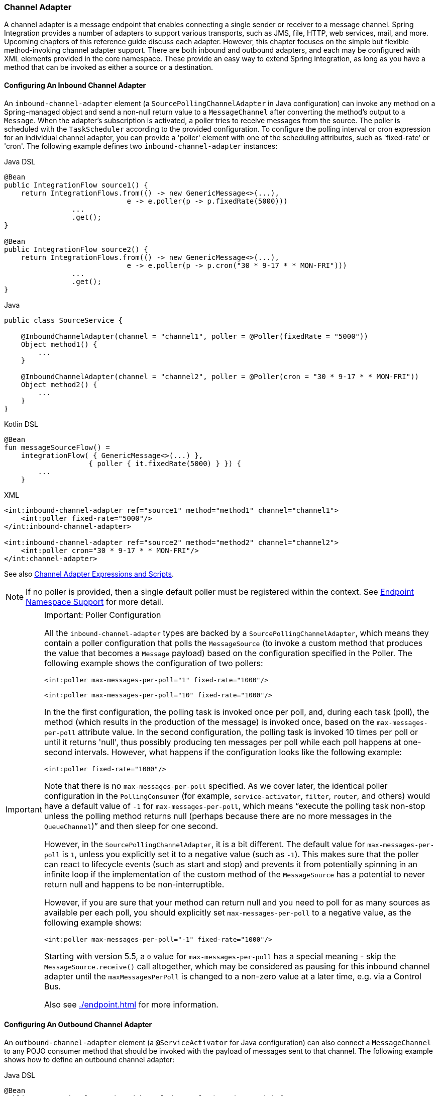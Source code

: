 [[channel-adapter]]
=== Channel Adapter

A channel adapter is a message endpoint that enables connecting a single sender or receiver to a message channel.
Spring Integration provides a number of adapters to support various transports, such as JMS, file, HTTP, web services, mail, and more.
Upcoming chapters of this reference guide discuss each adapter.
However, this chapter focuses on the simple but flexible method-invoking channel adapter support.
There are both inbound and outbound adapters, and each may be configured with XML elements provided in the core namespace.
These provide an easy way to extend Spring Integration, as long as you have a method that can be invoked as either a source or a destination.

[[channel-adapter-namespace-inbound]]
==== Configuring An Inbound Channel Adapter

An `inbound-channel-adapter` element (a `SourcePollingChannelAdapter` in Java configuration) can invoke any method on a Spring-managed object and send a non-null return value to a `MessageChannel` after converting the method's output to a `Message`.
When the adapter's subscription is activated, a poller tries to receive messages from the source.
The poller is scheduled with the `TaskScheduler` according to the provided configuration.
To configure the polling interval or cron expression for an individual channel adapter, you can provide a 'poller' element with one of the scheduling attributes, such as 'fixed-rate' or 'cron'.
The following example defines two `inbound-channel-adapter` instances:

====
[source, java, role="primary"]
.Java DSL
----
@Bean
public IntegrationFlow source1() {
    return IntegrationFlows.from(() -> new GenericMessage<>(...),
                             e -> e.poller(p -> p.fixedRate(5000)))
                ...
                .get();
}

@Bean
public IntegrationFlow source2() {
    return IntegrationFlows.from(() -> new GenericMessage<>(...),
                             e -> e.poller(p -> p.cron("30 * 9-17 * * MON-FRI")))
                ...
                .get();
}
----
[source, java, role="secondary"]
.Java
----
public class SourceService {

    @InboundChannelAdapter(channel = "channel1", poller = @Poller(fixedRate = "5000"))
    Object method1() {
        ...
    }

    @InboundChannelAdapter(channel = "channel2", poller = @Poller(cron = "30 * 9-17 * * MON-FRI"))
    Object method2() {
        ...
    }
}
----
[source, kotlin, role="secondary"]
.Kotlin DSL
----
@Bean
fun messageSourceFlow() =
    integrationFlow( { GenericMessage<>(...) },
                    { poller { it.fixedRate(5000) } }) {
        ...
    }
----
[source, xml, role="secondary"]
.XML
----
<int:inbound-channel-adapter ref="source1" method="method1" channel="channel1">
    <int:poller fixed-rate="5000"/>
</int:inbound-channel-adapter>

<int:inbound-channel-adapter ref="source2" method="method2" channel="channel2">
    <int:poller cron="30 * 9-17 * * MON-FRI"/>
</int:channel-adapter>
----
====

See also <<channel-adapter-expressions-and-scripts>>.

NOTE: If no poller is provided, then a single default poller must be registered within the context.
See <<./endpoint.adoc#endpoint-namespace,Endpoint Namespace Support>> for more detail.

[IMPORTANT]
.Important: Poller Configuration
=====
All the `inbound-channel-adapter` types are backed by a `SourcePollingChannelAdapter`, which means they contain a poller configuration that polls the `MessageSource` (to invoke a custom method that produces the value that becomes a `Message` payload) based on the configuration specified in the Poller.
The following example shows the configuration of two pollers:

====
[source,xml]
----
<int:poller max-messages-per-poll="1" fixed-rate="1000"/>

<int:poller max-messages-per-poll="10" fixed-rate="1000"/>
----
====

In the the first configuration, the polling task is invoked once per poll, and, during each task (poll), the method (which results in the production of the message) is invoked once, based on the `max-messages-per-poll` attribute value.
In the second configuration, the polling task is invoked 10 times per poll or until it returns 'null', thus possibly producing ten messages per poll while each poll happens at one-second intervals.
However, what happens if the configuration looks like the following example:

====
[source,xml]
----
<int:poller fixed-rate="1000"/>
----
====

Note that there is no `max-messages-per-poll` specified.
As we cover later, the identical poller configuration in the `PollingConsumer` (for example, `service-activator`, `filter`, `router`, and others) would have a default value of `-1` for `max-messages-per-poll`, which means "`execute the polling task non-stop unless the polling method returns null (perhaps because there are no more messages in the `QueueChannel`)`" and then sleep for one second.

However, in the `SourcePollingChannelAdapter`, it is a bit different.
The default value for `max-messages-per-poll` is `1`, unless you explicitly set it to a negative value (such as `-1`).
This makes sure that the poller can react to lifecycle events (such as start and stop) and prevents it from potentially spinning in an infinite loop if the implementation of the custom method of the `MessageSource` has a potential to never return null and happens to be non-interruptible.

However, if you are sure that your method can return null and you need to poll for as many sources as available per each poll, you should explicitly set `max-messages-per-poll` to a negative value, as the following example shows:

====
[source,xml]
----
<int:poller max-messages-per-poll="-1" fixed-rate="1000"/>
----
====

Starting with version 5.5, a `0` value for `max-messages-per-poll` has a special meaning - skip the `MessageSource.receive()` call altogether, which may be considered as pausing for this inbound channel adapter until the `maxMessagesPerPoll` is changed to a non-zero value at a later time, e.g. via a Control Bus.

Also see <<./endpoint.adoc#global-default-poller>> for more information.
=====

[[channel-adapter-namespace-outbound]]
==== Configuring An Outbound Channel Adapter

An `outbound-channel-adapter` element (a `@ServiceActivator` for Java configuration) can also connect a `MessageChannel` to any POJO consumer method that should be invoked with the payload of messages sent to that channel.
The following example shows how to define an outbound channel adapter:

====
[source, java, role="primary"]
.Java DSL
----
@Bean
public IntegrationFlow outboundChannelAdapterFlow(MyPojo myPojo) {
    return f -> f
             .handle(myPojo, "handle");
}
----
[source, java, role="secondary"]
.Java
----
public class MyPojo {

    @ServiceActivator(channel = "channel1")
    void handle(Object payload) {
        ...
    }

}
----
[source, kotlin, role="secondary"]
.Kotlin DSL
----
@Bean
fun outboundChannelAdapterFlow(myPojo: MyPojo) =
    integrationFlow {
        handle(myPojo, "handle")
    }
----
[source, xml, role="secondary"]
.XML
----
<int:outbound-channel-adapter channel="channel1" ref="target" method="handle"/>

<beans:bean id="target" class="org.MyPojo"/>
----
====

If the channel being adapted is a `PollableChannel`, you must provide a poller sub-element (the `@Poller` sub-annotation on the `@ServiceActivator`), as the following example shows:

====
[source, java, role="primary"]
.Java
----
public class MyPojo {

    @ServiceActivator(channel = "channel1", poller = @Poller(fixedRate = "3000"))
    void handle(Object payload) {
        ...
    }

}
----
[source, xml, role="secondary"]
.XML
----
<int:outbound-channel-adapter channel="channel2" ref="target" method="handle">
    <int:poller fixed-rate="3000" />
</int:outbound-channel-adapter>

<beans:bean id="target" class="org.MyPojo"/>
----
====

You should use a `ref` attribute if the POJO consumer implementation can be reused in other `<outbound-channel-adapter>` definitions.
However, if the consumer implementation is referenced by only a single definition of the `<outbound-channel-adapter>`, you can define it as an inner bean, as the following example shows:

====
[source,xml]
----
<int:outbound-channel-adapter channel="channel" method="handle">
    <beans:bean class="org.Foo"/>
</int:outbound-channel-adapter>
----
====

NOTE: Using both the `ref` attribute and an inner handler definition in the same `<outbound-channel-adapter>` configuration is not allowed, as it creates an ambiguous condition.
Such a configuration results in an exception being thrown.

Any channel adapter can be created without a `channel` reference, in which case it implicitly creates an instance of `DirectChannel`.
The created channel's name matches the `id` attribute of the `<inbound-channel-adapter>` or `<outbound-channel-adapter>` element.
Therefore, if `channel` is not provided, `id` is required.

[[channel-adapter-expressions-and-scripts]]
==== Channel Adapter Expressions and Scripts

Like many other Spring Integration components, the `<inbound-channel-adapter>` and `<outbound-channel-adapter>` also provide support for SpEL expression evaluation.
To use SpEL, provide the expression string in the 'expression' attribute instead of providing the 'ref' and 'method' attributes that are used for method-invocation on a bean.
When an expression is evaluated, it follows the same contract as method-invocation where: the expression for an `<inbound-channel-adapter>` generates a message any time the evaluation result is a non-null value, while the expression for an `<outbound-channel-adapter>` must be the equivalent of a void-returning method invocation.

Starting with Spring Integration 3.0, an `<int:inbound-channel-adapter/>` can also be configured with a SpEL `<expression/>` (or even with a `<script/>`) sub-element, for when more sophistication is required than can be achieved with the simple 'expression' attribute.
If you provide a script as a `Resource` by using the `location` attribute, you can also set `refresh-check-delay`, which allows the resource to be periodically refreshed.
If you want the script to be checked on each poll, you would need to coordinate this setting with the poller's trigger, as the following example shows:

====
[source,xml]
----
<int:inbound-channel-adapter ref="source1" method="method1" channel="channel1">
    <int:poller max-messages-per-poll="1" fixed-delay="5000"/>
    <script:script lang="ruby" location="Foo.rb" refresh-check-delay="5000"/>
</int:inbound-channel-adapter>
----
====

See also the `cacheSeconds` property on the `ReloadableResourceBundleExpressionSource` when using the `<expression/>` sub-element.
For more information regarding expressions, see <<./spel.adoc#spel,Spring Expression Language (SpEL)>>.
For scripts, see <<./groovy.adoc#groovy,Groovy support>> and <<./scripting.adoc#scripting,Scripting Support>>.

IMPORTANT: The `<int:inbound-channel-adapter/>` (`SourcePollingChannelAdapter`) is an endpoint which starts a message flow by periodically triggering to poll some underlying `MessageSource`.
Since, at the time of polling, there is no message object, expressions and scripts do not have access to a root `Message`, so there are no payload or headers properties that are available in most other messaging SpEL expressions.
The script can generate and return a complete `Message` object with headers and payload or only a payload, which is added to a message with basic headers by the framework.

